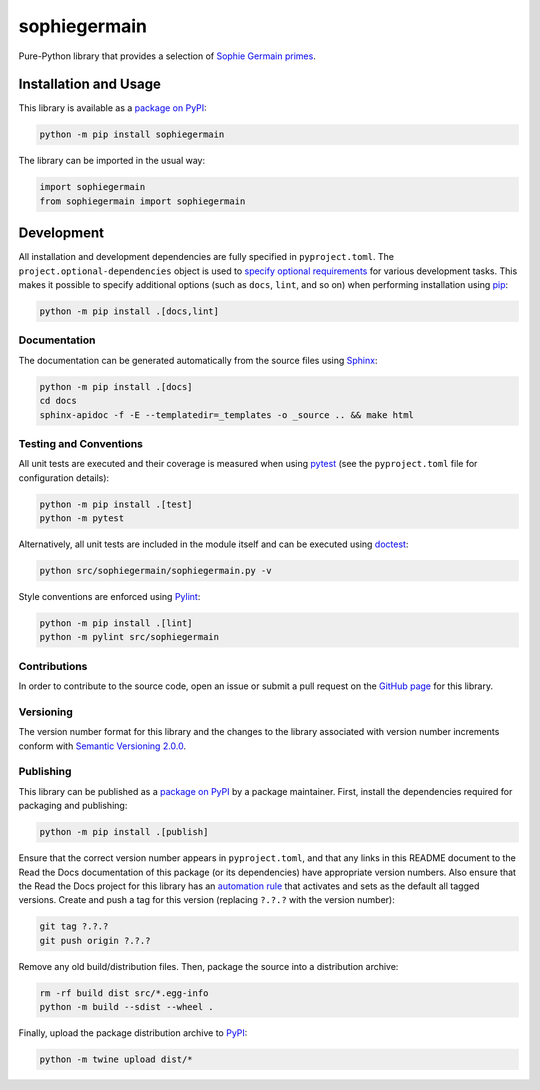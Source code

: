 =============
sophiegermain
=============

Pure-Python library that provides a selection of `Sophie Germain primes <https://en.wikipedia.org/wiki/Safe_and_Sophie_Germain_primes>`__.

|pypi| |readthedocs| |actions| |coveralls|

.. |pypi| image:: https://badge.fury.io/py/sophiegermain.svg
   :target: https://badge.fury.io/py/sophiegermain
   :alt: PyPI version and link.

.. |readthedocs| image:: https://readthedocs.org/projects/sophiegermain/badge/?version=latest
   :target: https://sophiegermain.readthedocs.io/en/latest/?badge=latest
   :alt: Read the Docs documentation status.

.. |actions| image:: https://github.com/nillion-oss/sophiegermain/workflows/lint-test-cover-docs/badge.svg
   :target: https://github.com/nillion-oss/sophiegermain/actions/workflows/lint-test-cover-docs.yml
   :alt: GitHub Actions status.

.. |coveralls| image:: https://coveralls.io/repos/github/nillion-oss/sophiegermain/badge.svg?branch=main
   :target: https://coveralls.io/github/nillion-oss/sophiegermain?branch=main
   :alt: Coveralls test coverage summary.

Installation and Usage
----------------------
This library is available as a `package on PyPI <https://pypi.org/project/sophiegermain>`__:

.. code-block:: bash

    python -m pip install sophiegermain

The library can be imported in the usual way:

.. code-block:: python

    import sophiegermain
    from sophiegermain import sophiegermain

Development
-----------
All installation and development dependencies are fully specified in ``pyproject.toml``. The ``project.optional-dependencies`` object is used to `specify optional requirements <https://peps.python.org/pep-0621>`__ for various development tasks. This makes it possible to specify additional options (such as ``docs``, ``lint``, and so on) when performing installation using `pip <https://pypi.org/project/pip>`__:

.. code-block:: bash

    python -m pip install .[docs,lint]

Documentation
^^^^^^^^^^^^^
The documentation can be generated automatically from the source files using `Sphinx <https://www.sphinx-doc.org>`__:

.. code-block:: bash

    python -m pip install .[docs]
    cd docs
    sphinx-apidoc -f -E --templatedir=_templates -o _source .. && make html

Testing and Conventions
^^^^^^^^^^^^^^^^^^^^^^^
All unit tests are executed and their coverage is measured when using `pytest <https://docs.pytest.org>`__ (see the ``pyproject.toml`` file for configuration details):

.. code-block:: bash

    python -m pip install .[test]
    python -m pytest

Alternatively, all unit tests are included in the module itself and can be executed using `doctest <https://docs.python.org/3/library/doctest.html>`__:

.. code-block:: bash

    python src/sophiegermain/sophiegermain.py -v

Style conventions are enforced using `Pylint <https://pylint.readthedocs.io>`__:

.. code-block:: bash

    python -m pip install .[lint]
    python -m pylint src/sophiegermain

Contributions
^^^^^^^^^^^^^
In order to contribute to the source code, open an issue or submit a pull request on the `GitHub page <https://github.com/lapets/sophiegermain>`__ for this library.

Versioning
^^^^^^^^^^
The version number format for this library and the changes to the library associated with version number increments conform with `Semantic Versioning 2.0.0 <https://semver.org/#semantic-versioning-200>`__.

Publishing
^^^^^^^^^^
This library can be published as a `package on PyPI <https://pypi.org/project/sophiegermain>`__ by a package maintainer. First, install the dependencies required for packaging and publishing:

.. code-block:: bash

    python -m pip install .[publish]

Ensure that the correct version number appears in ``pyproject.toml``, and that any links in this README document to the Read the Docs documentation of this package (or its dependencies) have appropriate version numbers. Also ensure that the Read the Docs project for this library has an `automation rule <https://docs.readthedocs.io/en/stable/automation-rules.html>`__ that activates and sets as the default all tagged versions. Create and push a tag for this version (replacing ``?.?.?`` with the version number):

.. code-block:: bash

    git tag ?.?.?
    git push origin ?.?.?

Remove any old build/distribution files. Then, package the source into a distribution archive:

.. code-block:: bash

    rm -rf build dist src/*.egg-info
    python -m build --sdist --wheel .

Finally, upload the package distribution archive to `PyPI <https://pypi.org>`__:

.. code-block:: bash

    python -m twine upload dist/*

